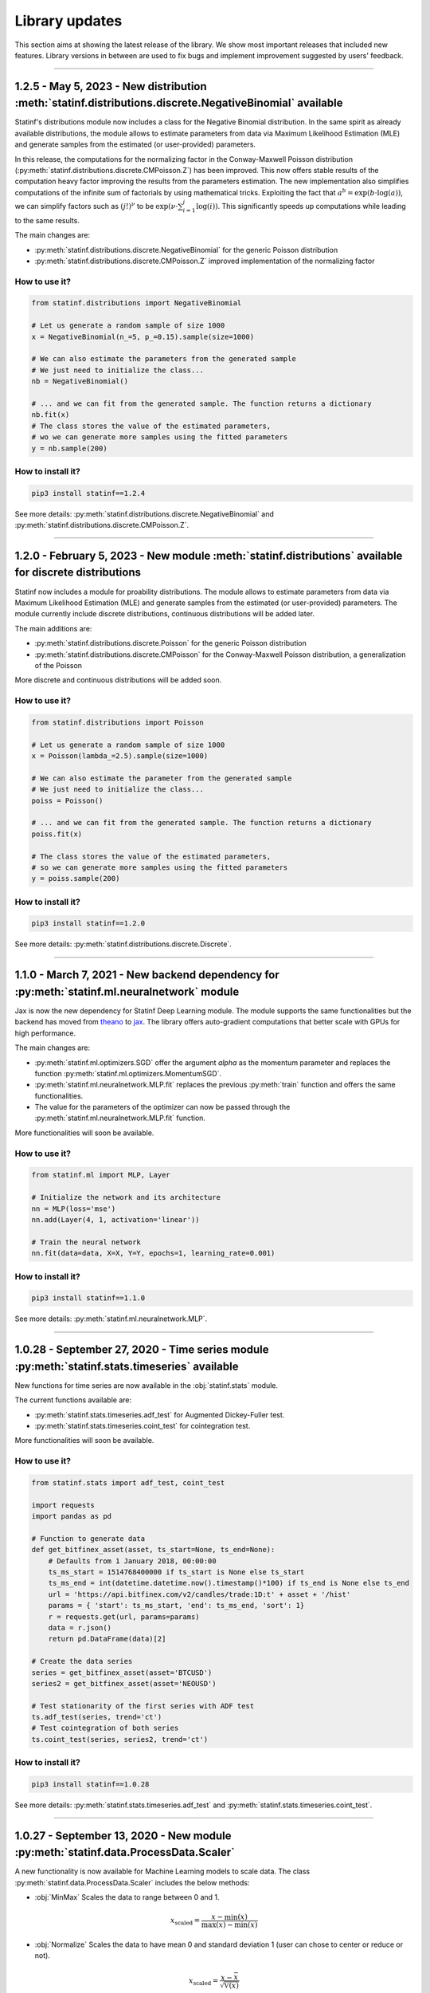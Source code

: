 ###############
Library updates
###############


This section aims at showing the latest release of the library.
We show most important releases that included new features.
Library versions in between are used to fix bugs and implement improvement suggested by users' feedback.

----


********************************************************************************************************
1.2.5 - May 5, 2023 - New distribution :meth:`statinf.distributions.discrete.NegativeBinomial` available
********************************************************************************************************

Statinf's distributions module now includes a class for the Negative Binomial distribution.
In the same spirit as already available distributions, the module allows to estimate parameters from data via Maximum Likelihood Estimation (MLE) and generate samples from the estimated (or user-provided) parameters.

In this release, the computations for the normalizing factor in the Conway-Maxwell Poisson distribution (:py:meth:`statinf.distributions.discrete.CMPoisson.Z`) has been improved.
This now offers stable results of the computation heavy factor improving the results from the parameters estimation.
The new implementation also simplifies computations of the infinite sum of factorials by using mathematical tricks.
Exploiting the fact that :math:`a^{b} = \exp(b \cdot \log(a))`, we can simplify factors such as :math:`(j!)^{\nu}` to be :math:`\exp \left(\nu \cdot \sum_{i=1}^{j} {\log(i)} \right)`.
This significantly speeds up computations while leading to the same results.

The main changes are:

* :py:meth:`statinf.distributions.discrete.NegativeBinomial` for the generic Poisson distribution
* :py:meth:`statinf.distributions.discrete.CMPoisson.Z` improved implementation of the normalizing factor


^^^^^^^^^^^^^^
How to use it?
^^^^^^^^^^^^^^


.. code::

    from statinf.distributions import NegativeBinomial

    # Let us generate a random sample of size 1000
    x = NegativeBinomial(n_=5, p_=0.15).sample(size=1000)
    
    # We can also estimate the parameters from the generated sample
    # We just need to initialize the class...
    nb = NegativeBinomial()
    
    # ... and we can fit from the generated sample. The function returns a dictionary
    nb.fit(x)
    # The class stores the value of the estimated parameters, 
    # wo we can generate more samples using the fitted parameters
    y = nb.sample(200)


^^^^^^^^^^^^^^^^^^
How to install it?
^^^^^^^^^^^^^^^^^^

.. code::

    pip3 install statinf==1.2.4


See more details: :py:meth:`statinf.distributions.discrete.NegativeBinomial` and :py:meth:`statinf.distributions.discrete.CMPoisson.Z`.

----

********************************************************************************************************************
1.2.0 - February 5, 2023 - New module :meth:`statinf.distributions` available for discrete distributions
********************************************************************************************************************

Statinf now includes a module for proability distributions.
The module allows to estimate parameters from data via Maximum Likelihood Estimation (MLE) and generate samples from the estimated (or user-provided) parameters.
The module currently include discrete distributions, continuous distributions will be added later.

The main additions are:

* :py:meth:`statinf.distributions.discrete.Poisson` for the generic Poisson distribution
* :py:meth:`statinf.distributions.discrete.CMPoisson` for the Conway-Maxwell Poisson distribution, a generalization of the Poisson

More discrete and continuous distributions will be added soon.

^^^^^^^^^^^^^^
How to use it?
^^^^^^^^^^^^^^


.. code::

    from statinf.distributions import Poisson
    
    # Let us generate a random sample of size 1000
    x = Poisson(lambda_=2.5).sample(size=1000)
    
    # We can also estimate the parameter from the generated sample
    # We just need to initialize the class...
    poiss = Poisson()
    
    # ... and we can fit from the generated sample. The function returns a dictionary
    poiss.fit(x)
    
    # The class stores the value of the estimated parameters,
    # so we can generate more samples using the fitted parameters
    y = poiss.sample(200)


^^^^^^^^^^^^^^^^^^
How to install it?
^^^^^^^^^^^^^^^^^^

.. code::

    pip3 install statinf==1.2.0


See more details: :py:meth:`statinf.distributions.discrete.Discrete`.

----


*********************************************************************************************
1.1.0 - March 7, 2021 - New backend dependency for :py:meth:`statinf.ml.neuralnetwork` module
*********************************************************************************************

Jax is now the new dependency for Statinf Deep Learning module.
The module supports the same functionalities but the backend has moved from `theano`_ to `jax`_.
The library offers auto-gradient computations that better scale with GPUs for high performance.

The main changes are:

* :py:meth:`statinf.ml.optimizers.SGD` offer the argument `alpha` as the momentum parameter and replaces the function :py:meth:`statinf.ml.optimizers.MomentumSGD`.
* :py:meth:`statinf.ml.neuralnetwork.MLP.fit` replaces the previous :py:meth:`train` function and offers the same functionalities.
* The value for the parameters of the optimizer can now be passed through the :py:meth:`statinf.ml.neuralnetwork.MLP.fit` function.

More functionalities will soon be available.

^^^^^^^^^^^^^^
How to use it?
^^^^^^^^^^^^^^


.. code::

    from statinf.ml import MLP, Layer

    # Initialize the network and its architecture
    nn = MLP(loss='mse')
    nn.add(Layer(4, 1, activation='linear'))

    # Train the neural network
    nn.fit(data=data, X=X, Y=Y, epochs=1, learning_rate=0.001)


^^^^^^^^^^^^^^^^^^
How to install it?
^^^^^^^^^^^^^^^^^^

.. code::

    pip3 install statinf==1.1.0


See more details: :py:meth:`statinf.ml.neuralnetwork.MLP`.



----


**********************************************************************************************
1.0.28 - September 27, 2020 - Time series module :py:meth:`statinf.stats.timeseries` available
**********************************************************************************************

New functions for time series are now available in the :obj:`statinf.stats` module.

The current functions available are:

* :py:meth:`statinf.stats.timeseries.adf_test` for Augmented Dickey-Fuller test.

* :py:meth:`statinf.stats.timeseries.coint_test` for cointegration test.

More functionalities will soon be available.

^^^^^^^^^^^^^^
How to use it?
^^^^^^^^^^^^^^


.. code::

    from statinf.stats import adf_test, coint_test
    
    import requests
    import pandas as pd

    # Function to generate data
    def get_bitfinex_asset(asset, ts_start=None, ts_end=None):
        # Defaults from 1 January 2018, 00:00:00
        ts_ms_start = 1514768400000 if ts_start is None else ts_start
        ts_ms_end = int(datetime.datetime.now().timestamp()*100) if ts_end is None else ts_end
        url = 'https://api.bitfinex.com/v2/candles/trade:1D:t' + asset + '/hist'
        params = { 'start': ts_ms_start, 'end': ts_ms_end, 'sort': 1}
        r = requests.get(url, params=params)
        data = r.json()
        return pd.DataFrame(data)[2]

    # Create the data series
    series = get_bitfinex_asset(asset='BTCUSD')
    series2 = get_bitfinex_asset(asset='NEOUSD')

    # Test stationarity of the first series with ADF test
    ts.adf_test(series, trend='ct')
    # Test cointegration of both series
    ts.coint_test(series, series2, trend='ct')



^^^^^^^^^^^^^^^^^^
How to install it?
^^^^^^^^^^^^^^^^^^

.. code::

    pip3 install statinf==1.0.28


See more details: :py:meth:`statinf.stats.timeseries.adf_test` and :py:meth:`statinf.stats.timeseries.coint_test`.



----


***********************************************************************************
1.0.27 - September 13, 2020 - New module :py:meth:`statinf.data.ProcessData.Scaler`
***********************************************************************************

A new functionality is now available for Machine Learning models to scale data.
The class :py:meth:`statinf.data.ProcessData.Scaler` includes the below methods:

* :obj:`MinMax` Scales the data to range between 0 and 1.

.. math:: x_{\text{scaled}} = \dfrac{x - \min(x)}{\max(x) - \min(x)}


* :obj:`Normalize` Scales the data to have mean 0 and standard deviation 1 (user can chose to center or reduce or not).

.. math:: x_{\text{scaled}} = \dfrac{x - \bar{x}}{\sqrt{\mathbb{V}(x)}}


^^^^^^^^^^^^^^
How to use it?
^^^^^^^^^^^^^^



.. code::

    from statinf.data import Scaler
    
    # Load the Scaler class
    scaler = Scaler(data=df, columns=['X1', 'X2'])
    # Scale our dataset with MinMax method
    scaled_df = scaler.MinMax()
    print(scaled_df)
    # Unscale data
    unscaled_df = scaler.unscaleMinMax(scaled_df)
    print(unscaled_df)


^^^^^^^^^^^^^^^^^^
How to install it?
^^^^^^^^^^^^^^^^^^

.. code::

    pip3 install statinf==1.0.27


See more details: :py:meth:`statinf.data.Scaler`.


----


*************************************************************************************
1.0.23 - May 17, 2020 - New model :func:`~GLM` and improved features for :func:`~OLS`
*************************************************************************************

* **GLM**

STATINF now provides a module for Generalized Linear Models: :py:meth:`statinf.regressions.glm.GLM`.
The module currently implements binomial and gaussian families of distribution for Logit and Probit models.
We will soon extend to other families.

The module will also propose different heteroskedastic-robut covariance estimates such as Sandwich,
:math:`HC0`, :math:`HC1`, :math:`HC2` and :math:`HC3` (non-robust is currently available).
The module fits the model with the Newton-Raphson's method.
It proposes a function for Partial and Average Partial Effect (:py:meth:`statinf.regressions.glm.GLM.partial_effects`).


* **OLS**

The :obj:`argument` in :py:meth:`statinf.regressions.LinearModels.OLS` now supports variable transformations.
You can run you regressions and created interaction variables in the forumla.
This can be particularly useful for `difference in differences <https://en.wikipedia.org/wiki/Difference_in_differences>`_.

Also, the function :py:meth:`statinf.regressions.LinearModels.OLS.predict` has been upgraded and can not return confidence intervals for prediction.
The function will continue to return a :obj:`numpy.array` for standard predictions and will return a :obj:`pandas.DataFrame` for confidence intervals.

.. math:: \left[ \hat{Y} \pm z_{1 - \frac{\alpha}{2}} \dfrac{\sigma}{\sqrt{n - 1}} \right]


* **BinaryPerformance**

The syntax issues encountered in :py:meth:`statinf.ml.performance.BinaryPerformance` in version 1.1.16 have been fixed.
The module is now fully working.


.. note::
    A new version of STATINF 1.1.0 will soon be released with a stable version of all existing components.
    Stay tuned!


^^^^^^^^^^^^^^
How to use it?
^^^^^^^^^^^^^^


.. code::

    from statinf.regressions import GLM
    
    # We set the Logit formula
    formula = "Y ~ X0 + X1 + X2 + X3 + X4"
    # We fit the GLM with the data, the formula and without intercept
    logit = GLM(formula, data, fit_intercept=False, family='binomial')
    logit.fit(cov_type='nonrobust', plot=False)

    logit.summary()


^^^^^^^^^^^^^^^^^^
How to install it?
^^^^^^^^^^^^^^^^^^

.. code::

    pip3 install statinf==1.0.23


See more details: :py:meth:`statinf.regressions.LinearModels.GLM` and :py:meth:`statinf.regressions.LinearModels.OLS`.


----


*************************************************
1.0.21 - Apr 26, 2020 - New module :func:`~stats`
*************************************************

STATINF now comes with an advanced statistics modules.

It allows to get traditional descriptive statistics such as :py:meth:`statinf.stats.descriptive.var`, :py:meth:`statinf.stats.descriptive.cov`
but also :py:meth:`statinf.stats.descriptive.pearson` and :py:meth:`statinf.stats.descriptive.spearman`.

This modules also provides statistical tests :py:meth:`statinf.stats.tests.ttest` for one sample and :py:meth:`statinf.stats.tests.ttest_2samp`
as well as :py:meth:`statinf.stats.tests.kstest`.


^^^^^^^^^^^^^^
How to use it?
^^^^^^^^^^^^^^

.. code::

    from statinf import stats
    
    # Normality test
    stats.kstest(data.X)

    # 1-sample test for a mean
    stats.ttest([30.02, 29.99, 30.11, 29.97, 30.01, 29.99], mu=30)

    # 2-sample test for comparing means
    stats.ttest(a, b)


^^^^^^^^^^^^^^^^^^
How to install it?
^^^^^^^^^^^^^^^^^^

.. code::

    pip3 install statinf==1.0.21


See more details and examples: :py:meth:`statinf.stats.tests` and :py:meth:`statinf.stats.descriptive`.


----


******************************************************
1.0.19 - Apr 17, 2020 - Update for :func:`OLS` summary
******************************************************

The summary :py:meth:`statinf.regressions.LinearModels.OLS` model has been improved with better layout and the possibility to return a DataFrame.
This will allow users to extract individual components (such as variable p-value, coefficients, ...) for automation purposes.



^^^^^^^^^^^^^^
How to use it?
^^^^^^^^^^^^^^

.. code::

    from statinf.regressions import OLS

    # We set the OLS formula
    formula = "Y ~ X1 + X2 + X3 + X0"
    # We fit the OLS with the data, the formula and without intercept
    ols = OLS(formula, data, fit_intercept=False)

    ols.summary()


^^^^^^^^^^^^^^^^^^
How to install it?
^^^^^^^^^^^^^^^^^^

.. code::

    pip3 install statinf==1.0.19


See more details: :py:meth:`statinf.regressions.LinearModels.OLS`
More detailled example: `OLS example <../econometrics/ols/ols.html#example>`_


----


*************************************************************
1.0.16 - Mar 22, 2020 - New module :func:`~BinaryPerformance`
*************************************************************

A new modules has been implemented for evaluation binary classification problem with :py:meth:`statinf.ml.performance.BinaryPerformance`.
The module (model agnostic) takes the prediction from a model and can return: model accuracy, confusion matrix, F1-score, precision and recall.

.. note::
    Syntax issues have been identified in this module. This will be corrected in version 1.1.22.


^^^^^^^^^^^^^^
How to use it?
^^^^^^^^^^^^^^

.. code::

    from statinf.ml.performance import BinaryPerformance

    ## Load the performance class
    perf = BinaryPerformance(y_true=data[Y].values, y_pred=predicted)

    ## Model accuracy
    print(perf.accuracy())
    ## Confusion matrix
    print(perf.confusion())


^^^^^^^^^^^^^^^^^^
How to install it?
^^^^^^^^^^^^^^^^^^

.. code::

    pip3 install statinf==1.0.16


See more details: :py:meth:`statinf.ml.performance.BinaryPerformance`.


----


************************************************
1.0.12 - Mar 10, 2020 - New optimizers available
************************************************

Multiple optimizers have been added on top of the traditional :func:`~SGD`.
:py:meth:`statinf.ml.neuralnetwork.MLP` now supports :py:meth:`statinf.ml.optimizers.Adam`, :py:meth:`statinf.ml.optimizers.AdaMax`,
:py:meth:`statinf.ml.optimizers.AdaGrad`, :py:meth:`statinf.ml.optimizers.SGD`, :py:meth:`statinf.ml.optimizers.MomentumSGD` and
:py:meth:`statinf.ml.optimizers.RMSprop`.


^^^^^^^^^^^^^^
How to use it?
^^^^^^^^^^^^^^

.. code::

    from statinf.ml import MLP, Layer

    # Initialize the network and its architecture
    nn = MLP(loss='mse')
    nn.add(Layer(4, 1, activation='linear'))

    # Train the neural network
    nn.train(data=data, X=X, Y=Y, epochs=1, learning_rate=0.001, optimizer='adam')



^^^^^^^^^^^^^^^^^^
How to install it?
^^^^^^^^^^^^^^^^^^

.. code::

    pip3 install statinf==1.0.12


See more details: :py:meth:`statinf.ml.optimizers`.




----


***********************************************************************
1.0.7 - Feb 1, 2020 - New model :func:`~MLP`
***********************************************************************

STATINF now offers a Neural Network framework with :py:meth:`statinf.ml.neuralnetwork.MLP`.
It is powered by `theano`_ and `numpy`_.
It allows to run a model on multiple CPUs or with GPUs (see `Theano documentation <http://deeplearning.net/software/theano/tutorial/using_gpu.html>`_).


^^^^^^^^^^^^^^
How to use it?
^^^^^^^^^^^^^^

.. code::

    from statinf.ml import MLP, Layer

    # Initialize the network and its architecture
    nn = MLP(loss='mse')
    nn.add(Layer(4, 1, activation='linear'))

    # Train the neural network
    nn.train(data=data, X=X, Y=Y, epochs=1, learning_rate=0.001)



^^^^^^^^^^^^^^^^^^
How to install it?
^^^^^^^^^^^^^^^^^^

.. code::

    pip3 install statinf==1.0.7


See more details: :py:meth:`statinf.ml.neuralnetwork.MLP`.

More examples: `Getting Stated - Deep Learning <../deeplearning/example.html>`_.



.. _git: https://github.com/florianfelice/PYCOF/
.. _issue: https://github.com/florianfelice/PYCOF/issues

.. _theano: http://deeplearning.net/software/theano/
.. _jax: https://jax.readthedocs.io
.. _numpy: https://numpy.org/
